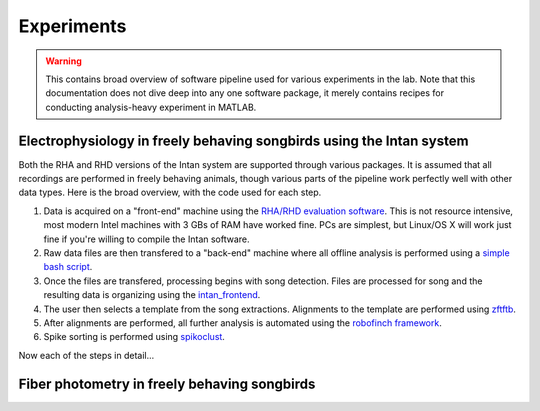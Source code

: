 Experiments
===========

.. warning:: This contains broad overview of software pipeline used for various experiments in the lab.  Note that this documentation does not dive deep into any one software package, it merely contains recipes for conducting analysis-heavy experiment in MATLAB.

Electrophysiology in freely behaving songbirds using the Intan system
---------------------------------------------------------------------

Both the RHA and RHD versions of the Intan system are supported through various packages.  It is assumed that all recordings are performed in freely behaving animals, though various parts of the pipeline work perfectly well with other data types.  Here is the broad overview, with the code used for each step.

#.  Data is acquired on a "front-end" machine using the `RHA/RHD evaluation software <http://intantech.com/downloads.html>`_.  This is not resource intensive, most modern Intel machines with 3 GBs of RAM have worked fine.  PCs are simplest, but Linux/OS X will work just fine if you're willing to compile the Intan software.    
#.  Raw data files are then transfered to a "back-end" machine where all offline analysis is performed using a `simple bash script <https://github.com/jmarkow/data-handling>`_.  
#.  Once the files are transfered, processing begins with song detection. Files are processed for song and the resulting data is organizing using the `intan_frontend <https://github.com/jmarkow/intan_frontend>`_.  
#.  The user then selects a template from the song extractions.  Alignments to the template are performed using `zftftb <https://github.com/jmarkow/zftftb>`_.
#.  After alignments are performed, all further analysis is automated using the `robofinch framework <https://github.com/jmarkow/robofinch>`_. 
#.  Spike sorting is performed using `spikoclust <https://github.com/jmarkow/robofinch>`_.  

Now each of the steps in detail...   


Fiber photometry in freely behaving songbirds
---------------------------------------------


